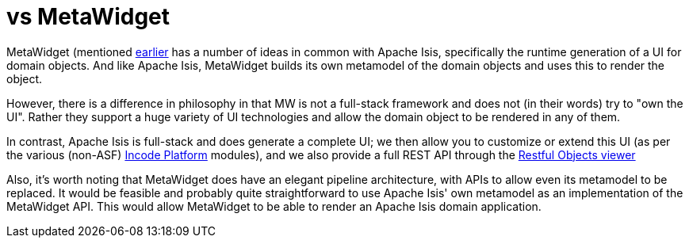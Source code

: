 [[_ugfun_core-concepts_apache-isis-vs_metawidget]]
= vs MetaWidget
:Notice: Licensed to the Apache Software Foundation (ASF) under one or more contributor license agreements. See the NOTICE file distributed with this work for additional information regarding copyright ownership. The ASF licenses this file to you under the Apache License, Version 2.0 (the "License"); you may not use this file except in compliance with the License. You may obtain a copy of the License at. http://www.apache.org/licenses/LICENSE-2.0 . Unless required by applicable law or agreed to in writing, software distributed under the License is distributed on an "AS IS" BASIS, WITHOUT WARRANTIES OR  CONDITIONS OF ANY KIND, either express or implied. See the License for the specific language governing permissions and limitations under the License.
:_basedir: ../../
:_imagesdir: images/


MetaWidget (mentioned xref:../ugfun/ugfun.adoc#_ugfun_core-concepts_philosophy_naked-objects-pattern_object-interface-mapping[earlier] has a number of ideas in common with Apache Isis, specifically the runtime generation of a UI for domain objects.
And like Apache Isis, MetaWidget builds its own metamodel of the domain objects and uses this to render the object.

However, there is a difference in philosophy in that MW is not a full-stack framework and does not (in their words) try to "own the UI".
Rather they support a huge variety of UI technologies and allow the domain object to be rendered in any of them.

In contrast, Apache Isis is full-stack and does generate a complete UI; we then allow you to customize or extend this UI (as per the various (non-ASF) link:http://platform.incode.org[Incode Platform^] modules), and we also provide a full REST API through the xref:../ugvro/ugvro.adoc#[Restful Objects viewer]

Also, it's worth noting that MetaWidget does have an elegant pipeline architecture, with APIs to allow even its metamodel to be replaced.
It would be feasible and probably quite straightforward to use Apache Isis' own metamodel as an implementation of the MetaWidget API.
This would allow MetaWidget to be able to render an Apache Isis domain application.



